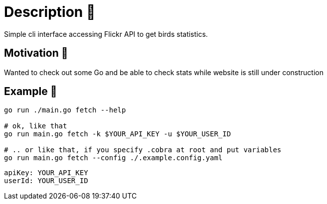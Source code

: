 = Description 🦆
Simple cli interface accessing Flickr API to get birds statistics.

== Motivation 🦚
Wanted to check out some Go and be able to check stats while website is still under construction

== Example 🦜

[source, bash]
----
go run ./main.go fetch --help

# ok, like that
go run main.go fetch -k $YOUR_API_KEY -u $YOUR_USER_ID

# .. or like that, if you specify .cobra at root and put variables
go run main.go fetch --config ./.example.config.yaml
----

[source, yaml]
----
apiKey: YOUR_API_KEY
userId: YOUR_USER_ID
----
